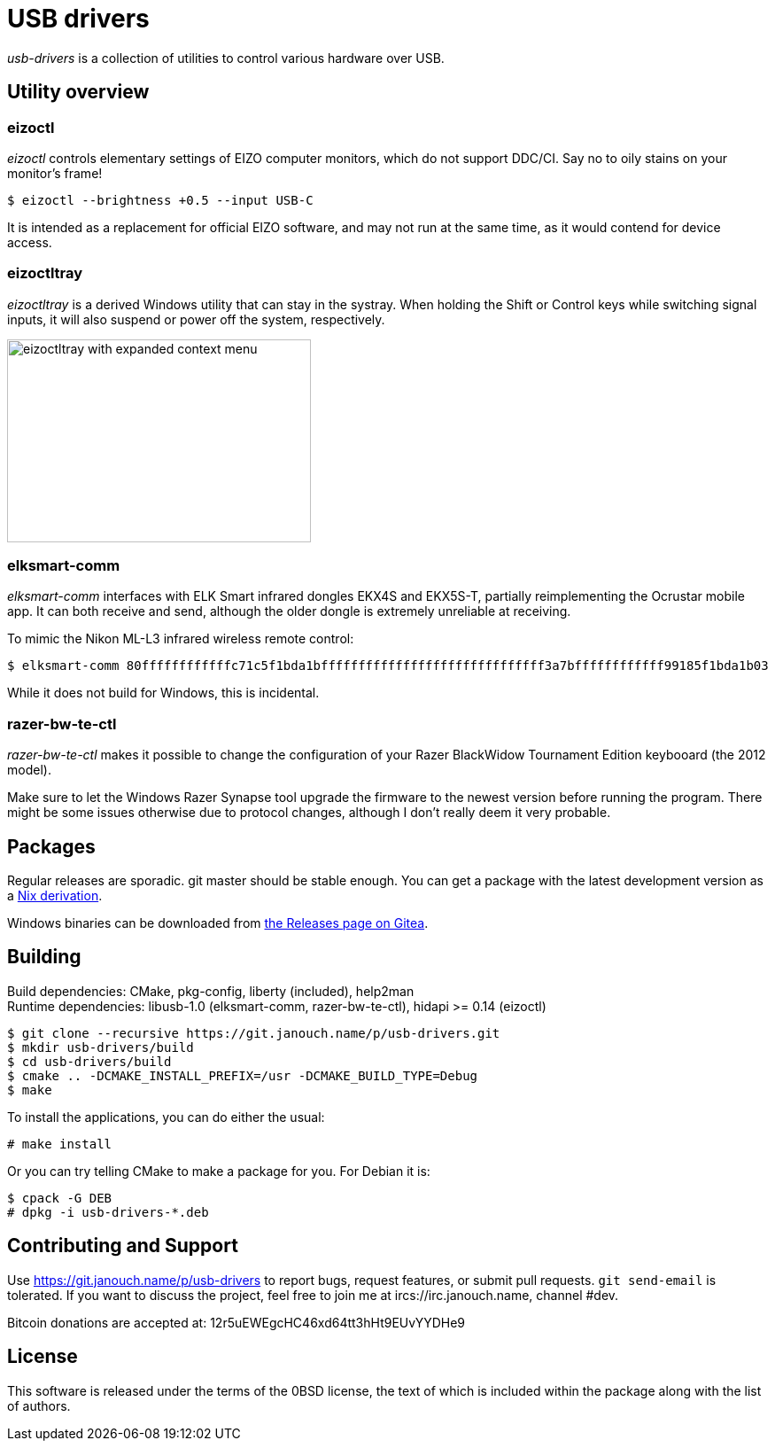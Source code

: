 USB drivers
===========
:compact-option:

_usb-drivers_ is a collection of utilities to control various hardware over USB.

Utility overview
----------------

eizoctl
~~~~~~~
_eizoctl_ controls elementary settings of EIZO computer monitors, which do not
support DDC/CI.  Say no to oily stains on your monitor's frame!

 $ eizoctl --brightness +0.5 --input USB-C

It is intended as a replacement for official EIZO software,
and may not run at the same time, as it would contend for device access.

eizoctltray
~~~~~~~~~~~
_eizoctltray_ is a derived Windows utility that can stay in the systray.
When holding the Shift or Control keys while switching signal inputs,
it will also suspend or power off the system, respectively.

image::eizoctltray.png["eizoctltray with expanded context menu", 343, 229]

elksmart-comm
~~~~~~~~~~~~~
_elksmart-comm_ interfaces with ELK Smart infrared dongles EKX4S and EKX5S-T,
partially reimplementing the Ocrustar mobile app.  It can both receive and send,
although the older dongle is extremely unreliable at receiving.

To mimic the Nikon ML-L3 infrared wireless remote control:

 $ elksmart-comm 80ffffffffffffc71c5f1bda1bffffffffffffffffffffffffffffff3a7bffffffffffff99185f1bda1b03

While it does not build for Windows, this is incidental.

razer-bw-te-ctl
~~~~~~~~~~~~~~~
_razer-bw-te-ctl_ makes it possible to change the configuration of your Razer
BlackWidow Tournament Edition keybooard (the 2012 model).

Make sure to let the Windows Razer Synapse tool upgrade the firmware to the
newest version before running the program.  There might be some issues otherwise
due to protocol changes, although I don't really deem it very probable.

Packages
--------
Regular releases are sporadic.  git master should be stable enough.
You can get a package with the latest development version
as a https://git.janouch.name/p/nixexprs[Nix derivation].

Windows binaries can be downloaded from
https://git.janouch.name/p/usb-drivers/releases[the Releases page on Gitea].

Building
--------
Build dependencies:
 CMake, pkg-config, liberty (included), help2man +
Runtime dependencies:
 libusb-1.0 (elksmart-comm, razer-bw-te-ctl), hidapi >= 0.14 (eizoctl)

 $ git clone --recursive https://git.janouch.name/p/usb-drivers.git
 $ mkdir usb-drivers/build
 $ cd usb-drivers/build
 $ cmake .. -DCMAKE_INSTALL_PREFIX=/usr -DCMAKE_BUILD_TYPE=Debug
 $ make

To install the applications, you can do either the usual:

 # make install

Or you can try telling CMake to make a package for you.  For Debian it is:

 $ cpack -G DEB
 # dpkg -i usb-drivers-*.deb

Contributing and Support
------------------------
Use https://git.janouch.name/p/usb-drivers to report bugs, request features,
or submit pull requests.  `git send-email` is tolerated.  If you want to discuss
the project, feel free to join me at ircs://irc.janouch.name, channel #dev.

Bitcoin donations are accepted at: 12r5uEWEgcHC46xd64tt3hHt9EUvYYDHe9

License
-------
This software is released under the terms of the 0BSD license, the text of which
is included within the package along with the list of authors.
